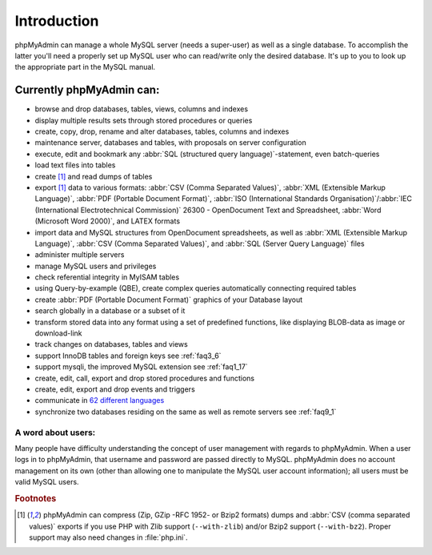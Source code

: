 .. _intro:

Introduction
============

phpMyAdmin can manage a whole MySQL server (needs a super-user) as
well as a single database. To accomplish the latter you'll need a
properly set up MySQL user who can read/write only the desired
database. It's up to you to look up the appropriate part in the MySQL
manual.


Currently phpMyAdmin can:
+++++++++++++++++++++++++

* browse and drop databases, tables, views, columns and indexes
* display multiple results sets through stored procedures or queries
* create, copy, drop, rename and alter databases, tables, columns and
  indexes
* maintenance server, databases and tables, with proposals on server
  configuration
* execute, edit and bookmark any :abbr:`SQL (structured query
  language)`-statement, even batch-queries
* load text files into tables
* create [#f1]_ and read dumps of tables
* export [#f1]_ data to various formats: :abbr:`CSV (Comma Separated Values)`,
  :abbr:`XML (Extensible Markup Language)`, :abbr:`PDF (Portable
  Document Format)`, :abbr:`ISO (International Standards
  Organisation)`/:abbr:`IEC (International Electrotechnical Commission)`
  26300 - OpenDocument Text and Spreadsheet, :abbr:`Word (Microsoft Word
  2000)`, and LATEX formats
* import data and MySQL structures from OpenDocument spreadsheets, as
  well as :abbr:`XML (Extensible Markup Language)`, :abbr:`CSV (Comma
  Separated Values)`, and :abbr:`SQL (Server Query Language)` files
* administer multiple servers
* manage MySQL users and privileges
* check referential integrity in MyISAM tables
* using Query-by-example (QBE), create complex queries automatically
  connecting required tables
* create :abbr:`PDF (Portable Document Format)` graphics of your
  Database layout
* search globally in a database or a subset of it
* transform stored data into any format using a set of predefined
  functions, like displaying BLOB-data as image or download-link
* track changes on databases, tables and views
* support InnoDB tables and foreign keys see :ref:`faq3_6`
* support mysqli, the improved MySQL extension see :ref:`faq1_17`
* create, edit, call, export and drop stored procedures and functions
* create, edit, export and drop events and triggers
* communicate in `62 different languages
  <http://www.phpmyadmin.net/home_page/translations.php>`_
* synchronize two databases residing on the same as well as remote
  servers see :ref:`faq9_1`


A word about users:
-------------------

Many people have difficulty understanding the concept of user
management with regards to phpMyAdmin. When a user logs in to
phpMyAdmin, that username and password are passed directly to MySQL.
phpMyAdmin does no account management on its own (other than allowing
one to manipulate the MySQL user account information); all users must
be valid MySQL users.

.. rubric:: Footnotes

.. [#f1]

    phpMyAdmin can compress (Zip, GZip -RFC 1952- or Bzip2 formats)
    dumps and :abbr:`CSV (comma separated values)` exports if you use
    PHP with Zlib support (``--with-zlib``) and/or Bzip2 support
    (``--with-bz2``). Proper support may also need changes in
    :file:`php.ini`.
